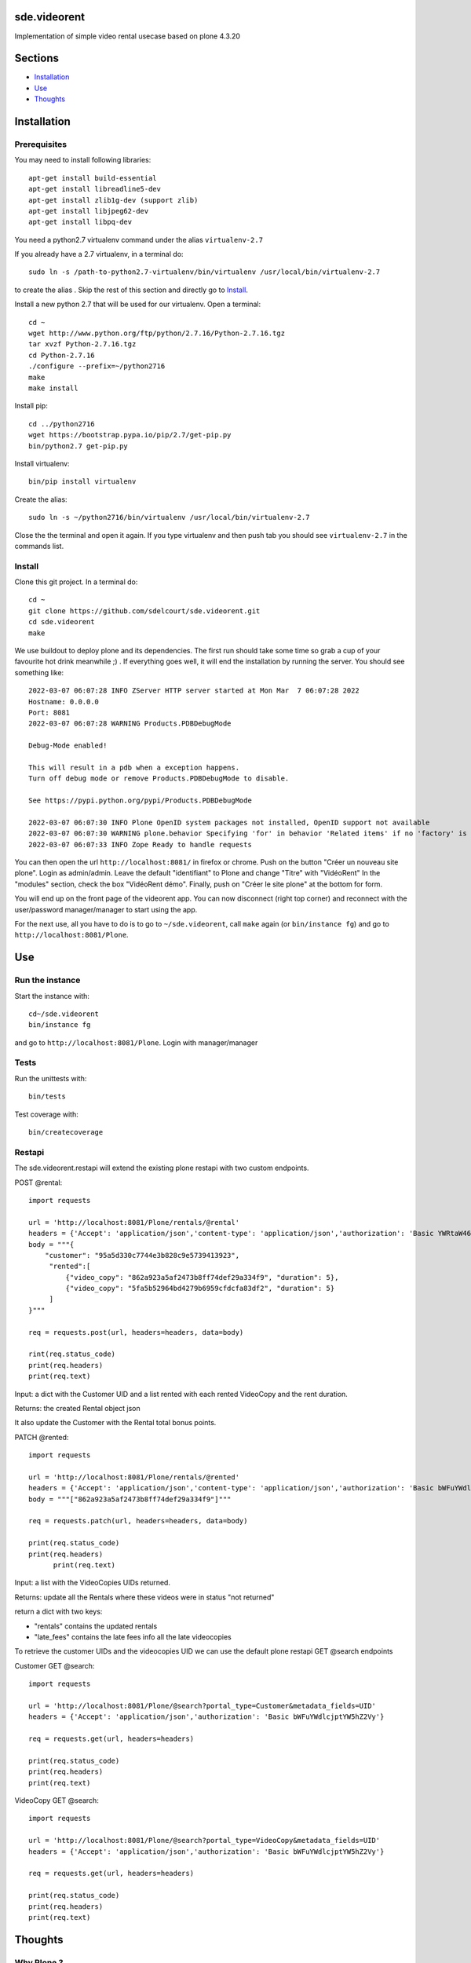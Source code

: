 sde.videorent
=============

Implementation of simple video rental usecase based on plone 4.3.20

Sections
========

- `Installation`_
- `Use`_
- `Thoughts`_


Installation
============

Prerequisites
-------------

You may need to install following libraries::

  apt-get install build-essential
  apt-get install libreadline5-dev
  apt-get install zlib1g-dev (support zlib)
  apt-get install libjpeg62-dev
  apt-get install libpq-dev

You need a python2.7 virtualenv command under the alias ``virtualenv-2.7``

If you already have a 2.7 virtualenv, in a terminal do::

  sudo ln -s /path-to-python2.7-virtualenv/bin/virtualenv /usr/local/bin/virtualenv-2.7

to create the alias .
Skip the rest of this section and directly go to `Install`_.

Install a new python 2.7 that will be used for our virtualenv. Open a terminal::

  cd ~
  wget http://www.python.org/ftp/python/2.7.16/Python-2.7.16.tgz
  tar xvzf Python-2.7.16.tgz
  cd Python-2.7.16
  ./configure --prefix=~/python2716
  make
  make install

Install pip::

  cd ../python2716
  wget https://bootstrap.pypa.io/pip/2.7/get-pip.py
  bin/python2.7 get-pip.py

Install virtualenv::

  bin/pip install virtualenv

Create the alias::

  sudo ln -s ~/python2716/bin/virtualenv /usr/local/bin/virtualenv-2.7

Close the the terminal and open it again. If you type virtualenv and then push tab you should see ``virtualenv-2.7`` in the commands list.


Install
-------

Clone this git project. In a terminal do::

  cd ~
  git clone https://github.com/sdelcourt/sde.videorent.git
  cd sde.videorent
  make

We use buildout to deploy plone and its dependencies. The first run should take some time so grab a cup of your favourite hot drink meanwhile ;) .
If everything goes well, it will end the installation by running the server. You should see something like::

  2022-03-07 06:07:28 INFO ZServer HTTP server started at Mon Mar  7 06:07:28 2022
  Hostname: 0.0.0.0
  Port: 8081
  2022-03-07 06:07:28 WARNING Products.PDBDebugMode

  Debug-Mode enabled!

  This will result in a pdb when a exception happens.
  Turn off debug mode or remove Products.PDBDebugMode to disable.

  See https://pypi.python.org/pypi/Products.PDBDebugMode

  2022-03-07 06:07:30 INFO Plone OpenID system packages not installed, OpenID support not available
  2022-03-07 06:07:30 WARNING plone.behavior Specifying 'for' in behavior 'Related items' if no 'factory' is given has no effect and is superfluous.
  2022-03-07 06:07:33 INFO Zope Ready to handle requests


You can then open the url ``http://localhost:8081/`` in firefox or chrome.
Push on the button "Créer un nouveau site plone".
Login as admin/admin.
Leave the default "identifiant" to Plone and change "Titre" with "VidéoRent"
In the "modules" section, check the box "VidéoRent démo".
Finally, push on "Créer le site plone" at the bottom for form.

You will end up on the front page of the videorent app.
You can now disconnect (right top corner) and reconnect with the user/password manager/manager to start using the app.

For the next use, all you have to do is to go to ``~/sde.videorent``, call ``make`` again (or ``bin/instance fg``) and go to ``http://localhost:8081/Plone``.


Use
===

Run the instance
------------------

Start the instance with::

   cd~/sde.videorent
   bin/instance fg

and go to ``http://localhost:8081/Plone``. Login with manager/manager


Tests
-----

Run the unittests with::

   bin/tests

Test coverage with::

   bin/createcoverage

Restapi
-------

The sde.videorent.restapi will extend the existing plone restapi with two custom endpoints.

POST @rental::

   import requests

   url = 'http://localhost:8081/Plone/rentals/@rental'
   headers = {'Accept': 'application/json','content-type': 'application/json','authorization': 'Basic YWRtaW46YWRtaW4='}
   body = """{
       "customer": "95a5d330c7744e3b828c9e5739413923",
        "rented":[
            {"video_copy": "862a923a5af2473b8ff74def29a334f9", "duration": 5},
            {"video_copy": "5fa5b52964bd4279b6959cfdcfa83df2", "duration": 5}
        ]
   }"""

   req = requests.post(url, headers=headers, data=body)

   rint(req.status_code)
   print(req.headers)
   print(req.text)

Input: a dict with the Customer UID and a list rented with each rented VideoCopy and the rent duration.

Returns: the created Rental object json

It also update the Customer with the Rental total bonus points.

PATCH @rented::

  import requests

  url = 'http://localhost:8081/Plone/rentals/@rented'
  headers = {'Accept': 'application/json','content-type': 'application/json','authorization': 'Basic bWFuYWdlcjptYW5hZ2Vy'}
  body = """["862a923a5af2473b8ff74def29a334f9"]"""

  req = requests.patch(url, headers=headers, data=body)

  print(req.status_code)
  print(req.headers)
        print(req.text)

Input: a list with the VideoCopies UIDs returned.

Returns: update all the Rentals where these videos were in status "not returned"

return a dict with two keys:

- "rentals" contains the updated rentals
- "late_fees" contains the late fees info all the late videocopies

To retrieve the customer UIDs and the videocopies UID we can use the default plone restapi GET @search endpoints

Customer GET @search::

   import requests

   url = 'http://localhost:8081/Plone/@search?portal_type=Customer&metadata_fields=UID'
   headers = {'Accept': 'application/json','authorization': 'Basic bWFuYWdlcjptYW5hZ2Vy'}

   req = requests.get(url, headers=headers)
  
   print(req.status_code)
   print(req.headers)
   print(req.text)


VideoCopy GET @search::

   import requests

   url = 'http://localhost:8081/Plone/@search?portal_type=VideoCopy&metadata_fields=UID'
   headers = {'Accept': 'application/json','authorization': 'Basic bWFuYWdlcjptYW5hZ2Vy'}

   req = requests.get(url, headers=headers)

   print(req.status_code)
   print(req.headers)
   print(req.text)


Thoughts
========

Why Plone ?
-----------
Because Plone is my work framework, its use greatly improved my productivity for this exercise. It also allowed me to transfer the business logic of the endpoints to the python classes of the content types I created. It also allowed me to provides forms and views to explore and vizualise the objects manipulated by the restapi endpoints. Fastapi would have been a more suitable choice for simplicity reasons.

Design & plan
-------------

After considering the problem description, I thought it would be best to separate the "film" as an abstract concept from its physical support (DVD, VHS) which is rented.

The solution will use 4 objects:

- Customer: a person signaletic + an attribute "bonus points".
- Film: a generic film description + an attribute "release type" (new, old, regular).
- VideoCopy : the physical support of the film, different VideoCopies can refers to the same film. The video copy has a unique reference to identify the physical object (barcode or QR code).
- The rental: represents a rent of several VideoCopies (for different rent durations) from a Customer at a given "start date". The rental should be able to compute the rental price, keep track of which VideoCopy has been returned or not, compute the late delays by comparing the rental date to today's date and compute the late fees of each copy that has not been returned.

At the first save of a rental, an event will update the customer bonus points.

Each object types are grouped in 4 individual folders the site root.

With this design, we should be able to solve the three main problems:

- Have an inventory of films (the Film folder and/or the VideoCopy folder).
- Calculate the price of rentals.
- Keep track of the Customer bonus points.

I also want to have an automated setup of test objects to use for a demo profile and for the unittest.
